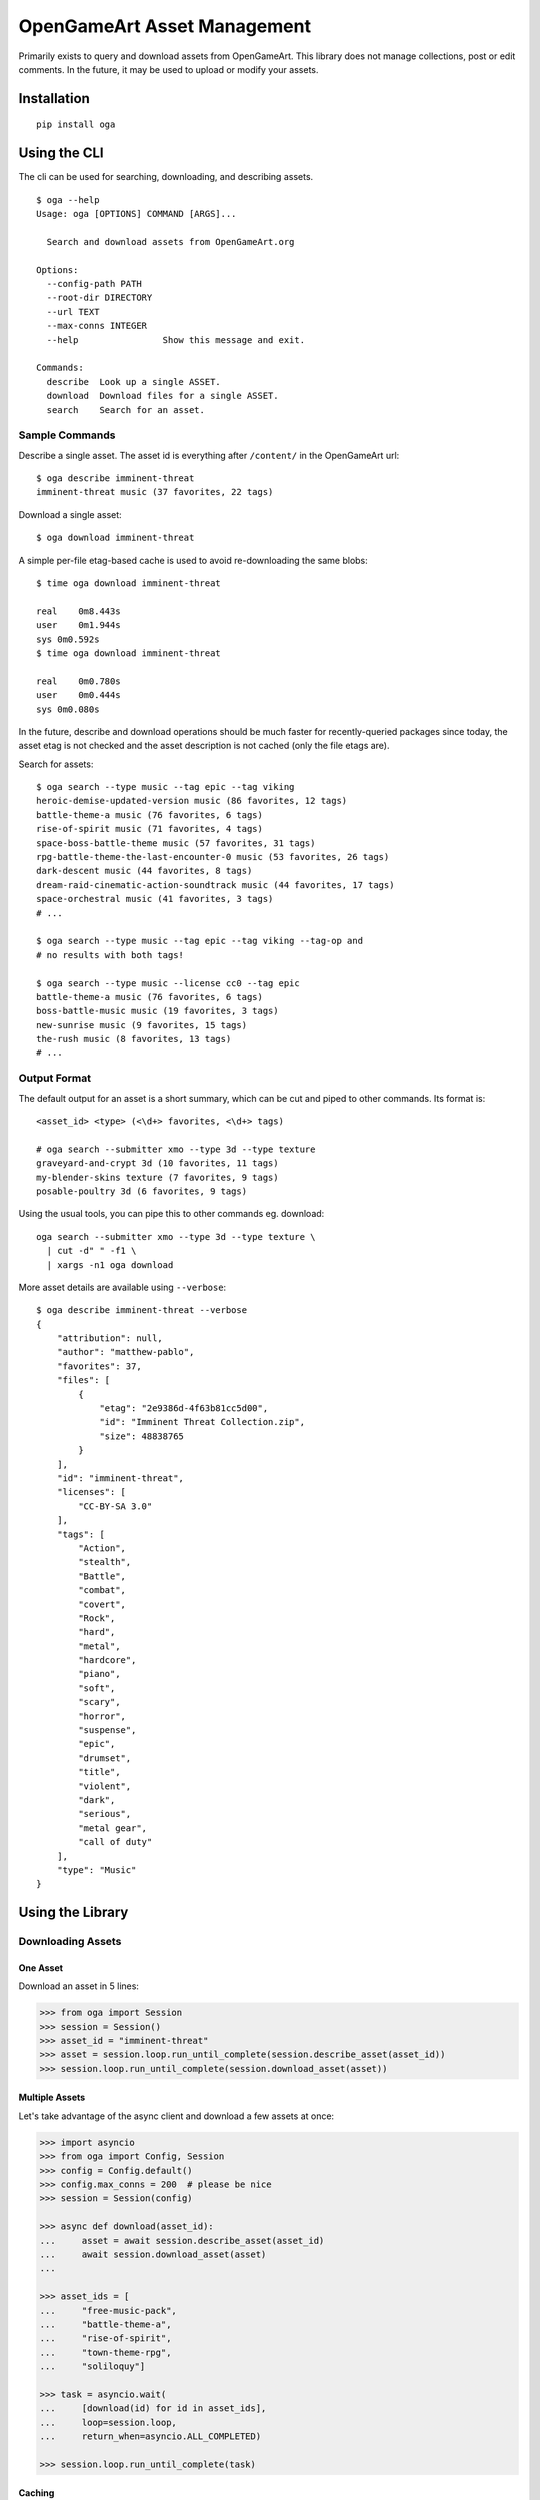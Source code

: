 OpenGameArt Asset Management
~~~~~~~~~~~~~~~~~~~~~~~~~~~~

Primarily exists to query and download assets from OpenGameArt.  This library does not manage collections, post or edit
comments.  In the future, it may be used to upload or modify your assets.

Installation
============

::

    pip install oga

Using the CLI
=============

The cli can be used for searching, downloading, and describing assets.

::

    $ oga --help
    Usage: oga [OPTIONS] COMMAND [ARGS]...

      Search and download assets from OpenGameArt.org

    Options:
      --config-path PATH
      --root-dir DIRECTORY
      --url TEXT
      --max-conns INTEGER
      --help                Show this message and exit.

    Commands:
      describe  Look up a single ASSET.
      download  Download files for a single ASSET.
      search    Search for an asset.

Sample Commands
---------------

Describe a single asset.  The asset id is everything after ``/content/`` in the OpenGameArt url::

    $ oga describe imminent-threat
    imminent-threat music (37 favorites, 22 tags)

Download a single asset::

    $ oga download imminent-threat

A simple per-file etag-based cache is used to avoid re-downloading the same blobs::

    $ time oga download imminent-threat

    real    0m8.443s
    user    0m1.944s
    sys	0m0.592s
    $ time oga download imminent-threat

    real    0m0.780s
    user    0m0.444s
    sys	0m0.080s

In the future, describe and download operations should be much faster for recently-queried packages since today,
the asset etag is not checked and the asset description is not cached (only the file etags are).

Search for assets::

    $ oga search --type music --tag epic --tag viking
    heroic-demise-updated-version music (86 favorites, 12 tags)
    battle-theme-a music (76 favorites, 6 tags)
    rise-of-spirit music (71 favorites, 4 tags)
    space-boss-battle-theme music (57 favorites, 31 tags)
    rpg-battle-theme-the-last-encounter-0 music (53 favorites, 26 tags)
    dark-descent music (44 favorites, 8 tags)
    dream-raid-cinematic-action-soundtrack music (44 favorites, 17 tags)
    space-orchestral music (41 favorites, 3 tags)
    # ...

    $ oga search --type music --tag epic --tag viking --tag-op and
    # no results with both tags!

    $ oga search --type music --license cc0 --tag epic
    battle-theme-a music (76 favorites, 6 tags)
    boss-battle-music music (19 favorites, 3 tags)
    new-sunrise music (9 favorites, 15 tags)
    the-rush music (8 favorites, 13 tags)
    # ...

Output Format
-------------

The default output for an asset is a short summary, which can be cut and piped to other commands.  Its format is::

    <asset_id> <type> (<\d+> favorites, <\d+> tags)

    # oga search --submitter xmo --type 3d --type texture
    graveyard-and-crypt 3d (10 favorites, 11 tags)
    my-blender-skins texture (7 favorites, 9 tags)
    posable-poultry 3d (6 favorites, 9 tags)

Using the usual tools, you can pipe this to other commands eg. download::

    oga search --submitter xmo --type 3d --type texture \
      | cut -d" " -f1 \
      | xargs -n1 oga download

More asset details are available using ``--verbose``::

    $ oga describe imminent-threat --verbose
    {
        "attribution": null,
        "author": "matthew-pablo",
        "favorites": 37,
        "files": [
            {
                "etag": "2e9386d-4f63b81cc5d00",
                "id": "Imminent Threat Collection.zip",
                "size": 48838765
            }
        ],
        "id": "imminent-threat",
        "licenses": [
            "CC-BY-SA 3.0"
        ],
        "tags": [
            "Action",
            "stealth",
            "Battle",
            "combat",
            "covert",
            "Rock",
            "hard",
            "metal",
            "hardcore",
            "piano",
            "soft",
            "scary",
            "horror",
            "suspense",
            "epic",
            "drumset",
            "title",
            "violent",
            "dark",
            "serious",
            "metal gear",
            "call of duty"
        ],
        "type": "Music"
    }

Using the Library
=================

Downloading Assets
------------------

One Asset
^^^^^^^^^

Download an asset in 5 lines:

.. code-block:: python

    >>> from oga import Session
    >>> session = Session()
    >>> asset_id = "imminent-threat"
    >>> asset = session.loop.run_until_complete(session.describe_asset(asset_id))
    >>> session.loop.run_until_complete(session.download_asset(asset))

Multiple Assets
^^^^^^^^^^^^^^^

Let's take advantage of the async client and download a few assets at once:

.. code-block:: python

    >>> import asyncio
    >>> from oga import Config, Session
    >>> config = Config.default()
    >>> config.max_conns = 200  # please be nice
    >>> session = Session(config)

    >>> async def download(asset_id):
    ...     asset = await session.describe_asset(asset_id)
    ...     await session.download_asset(asset)
    ...

    >>> asset_ids = [
    ...     "free-music-pack",
    ...     "battle-theme-a",
    ...     "rise-of-spirit",
    ...     "town-theme-rpg",
    ...     "soliloquy"]

    >>> task = asyncio.wait(
    ...     [download(id) for id in asset_ids],
    ...     loop=session.loop,
    ...     return_when=asyncio.ALL_COMPLETED)

    >>> session.loop.run_until_complete(task)

Caching
^^^^^^^

This library uses a very simple (dumb) tracker to avoid re-downloading asset files based on the ``ETag`` of each
file.  Because OGA doesn't publish a content hash it's possible to modify the downloaded file and you'll break the
tracking.

Searching For Assets
--------------------

Searches use asynchronous generators so that you don't need to fetch every result to begin processing them.

.. code-block:: python

    from oga import Session
    session = Session()

    # submitter name begins with or contains 'xmo'
    search = session.search(submitter="xmo")

    async def collect(async_generator):
        """Helper to block and collapse an async generator into a single list"""
        results = []
        async for result in async_generator:
            results.append(result)
        return results

    results = session.loop.run_until_complete(collect(search))
    print(results)
    # ['graveyard-and-crypt', 'my-blender-skins', 'posable-poultry']

Synchronous Client
------------------

The synchronous client exposes batched operations of ``Session.download_asset`` and ``Session.describe_asset``.


.. code-block:: python

    >>> from oga import SynchronizedSession
    >>> session = SynchronizedSession()
    >>> assets = session.batch_describe_assets([
    ...     "free-music-pack",
    ...     "battle-theme-a",
    ...     "rise-of-spirit",
    ...     "town-theme-rpg",
    ...     "soliloquy"
    ... ])
    >>> session.batch_download_assets(assets.values())

TODO
====

Roughly ordered by priority.

* docstrings
* community feature requests?
* unit tests
* rtd
* hook points for status updates (eg. progress bars for long downloads)
